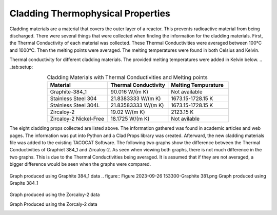 ----------------------------------
Cladding Thermophysical Properties
----------------------------------

Cladding materials are a material that covers the outer layer of a reactor. 
This prevents radioactive material from being discharged. 
There were several things that were collected when finding the information for the cladding materials. 
First, the Thermal Conductivity of each material was collected. 
These Thermal Conductivities were averaged between 100°C and 1000°C. 
Then the melting points were averaged. 
The melting temperatures were found in both Celsius and Kelvin.  

Thermal conductivity for different cladding materials. The provided melting temperatures were added in Kelvin below.
.. _tab:setup:

.. csv-table:: Cladding Materials with Thermal Conductivities and Melting points
    :align: center
    :header: "Material","Thermal Conductivity","Melting Tempurature"
    :widths: 15,15,15

    "Graphite-384_1","90.016 W/(m K)","Not available"
    "Stainless Steel 304","21.8383333 W/(m K)", "1673.15-1728.15 K"
    "Stainless Steel 304L","21.83583333 W/(m K)","1673.15-1728.15 K"
    "Zircaloy-2","19.02 W/(m K)","2123.15 K"
    "Zircaloy-2 Nickel-Free","18.1725 W/(m K)","Not avilable"
                      
The eight cladding props collected are listed above. 
The information gathered was found in academic articles and web pages. 
The information was put into Python and a Clad Props library was created. 
Afterward, the new cladding materials file was added to the existing TACOCAT Software.
The following two graphs show the difference between the Thermal Conductivities of Graphiet 384_1 and Zircaloy-2.
As seen when viewing both graphs, there is not much difference in the two graphs. 
This is due to the Thermal Conductivities being averaged.
It is assumed that if they are not averaged, a bigger difference would be seen when the graphs were compared.

.. figure:: fig
Graph produced using Graphite 384_1 data
.. figure:: Figure 2023-09-26 153300-Graphite 381.png
Graph produced using Grapite 384_1


.. figure:: Figure2023-09-26 153218-Zirc_2.png
Graph produced using the Zorcaloy-2 data

Graph Produced using the Zorcaly-2 data

.. image::Figure2023-09-26153204-Zirc_2
.. image:: Figure2023-09-26153204-Zirc_2.png
